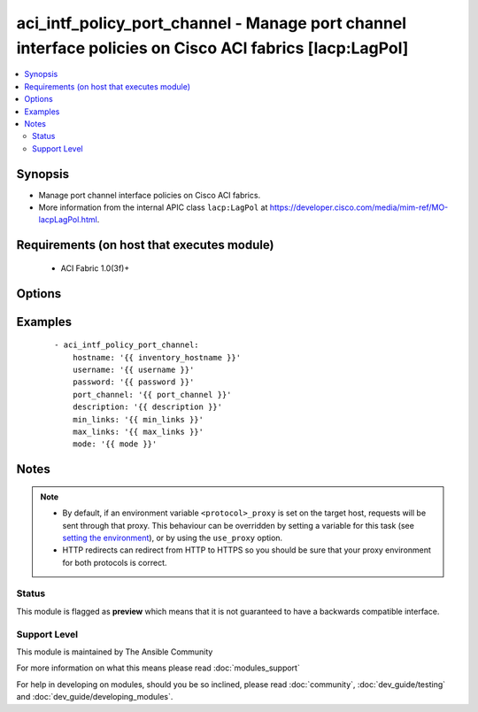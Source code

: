 .. _aci_intf_policy_port_channel:


aci_intf_policy_port_channel - Manage port channel interface policies on Cisco ACI fabrics [lacp:LagPol]
++++++++++++++++++++++++++++++++++++++++++++++++++++++++++++++++++++++++++++++++++++++++++++++++++++++++

.. versionadded:: 2.4


.. contents::
   :local:
   :depth: 2


Synopsis
--------

* Manage port channel interface policies on Cisco ACI fabrics.
* More information from the internal APIC class ``lacp:LagPol`` at https://developer.cisco.com/media/mim-ref/MO-lacpLagPol.html.


Requirements (on host that executes module)
-------------------------------------------

  * ACI Fabric 1.0(3f)+


Options
-------

.. raw:: html

    <table border=1 cellpadding=4>
    <tr>
    <th class="head">parameter</th>
    <th class="head">required</th>
    <th class="head">default</th>
    <th class="head">choices</th>
    <th class="head">comments</th>
    </tr>
                <tr><td>description<br/><div style="font-size: small;"></div></td>
    <td>no</td>
    <td></td>
        <td></td>
        <td><div>The description for the port channel.</div></br>
    <div style="font-size: small;">aliases: descr<div>        </td></tr>
                <tr><td>hostname<br/><div style="font-size: small;"></div></td>
    <td>yes</td>
    <td></td>
        <td></td>
        <td><div>IP Address or hostname of APIC resolvable by Ansible control host.</div></br>
    <div style="font-size: small;">aliases: host<div>        </td></tr>
                <tr><td>max_links<br/><div style="font-size: small;"></div></td>
    <td>no</td>
    <td></td>
        <td></td>
        <td><div>Maximum links (range 1-16).</div><div>The APIC defaults new Port Channel Policies to a max links of 16.</div>        </td></tr>
                <tr><td>min_links<br/><div style="font-size: small;"></div></td>
    <td>no</td>
    <td></td>
        <td></td>
        <td><div>Minimum links (range 1-16).</div><div>The APIC defaults new Port Channel Policies to a min links of 1.</div>        </td></tr>
                <tr><td>mode<br/><div style="font-size: small;"></div></td>
    <td>no</td>
    <td></td>
        <td><ul><li>active</li><li>mac-pin</li><li>mac-pin-nicload</li><li>False</li><li>passive</li></ul></td>
        <td><div>Port channel interface policy mode.</div><div>Determines the LACP method to use for forming port-channels.</div><div>The APIC defaults new Port Channel Polices to a off mode.</div>        </td></tr>
                <tr><td>password<br/><div style="font-size: small;"></div></td>
    <td>yes</td>
    <td></td>
        <td></td>
        <td><div>The password to use for authentication.</div>        </td></tr>
                <tr><td>port_channel<br/><div style="font-size: small;"></div></td>
    <td>yes</td>
    <td></td>
        <td></td>
        <td><div>Name of the port channel.</div></br>
    <div style="font-size: small;">aliases: name<div>        </td></tr>
                <tr><td>state<br/><div style="font-size: small;"></div></td>
    <td>no</td>
    <td>present</td>
        <td><ul><li>absent</li><li>present</li><li>query</li></ul></td>
        <td><div>Use <code>present</code> or <code>absent</code> for adding or removing.</div><div>Use <code>query</code> for listing an object or multiple objects.</div>        </td></tr>
                <tr><td>timeout<br/><div style="font-size: small;"></div></td>
    <td>no</td>
    <td>30</td>
        <td></td>
        <td><div>The socket level timeout in seconds.</div>        </td></tr>
                <tr><td>use_proxy<br/><div style="font-size: small;"></div></td>
    <td>no</td>
    <td>yes</td>
        <td><ul><li>yes</li><li>no</li></ul></td>
        <td><div>If <code>no</code>, it will not use a proxy, even if one is defined in an environment variable on the target hosts.</div>        </td></tr>
                <tr><td>use_ssl<br/><div style="font-size: small;"></div></td>
    <td>no</td>
    <td>yes</td>
        <td><ul><li>yes</li><li>no</li></ul></td>
        <td><div>If <code>no</code>, an HTTP connection will be used instead of the default HTTPS connection.</div>        </td></tr>
                <tr><td>username<br/><div style="font-size: small;"></div></td>
    <td>yes</td>
    <td>admin</td>
        <td></td>
        <td><div>The username to use for authentication.</div></br>
    <div style="font-size: small;">aliases: user<div>        </td></tr>
                <tr><td>validate_certs<br/><div style="font-size: small;"></div></td>
    <td>no</td>
    <td>yes</td>
        <td><ul><li>yes</li><li>no</li></ul></td>
        <td><div>If <code>no</code>, SSL certificates will not be validated.</div><div>This should only set to <code>no</code> used on personally controlled sites using self-signed certificates.</div>        </td></tr>
        </table>
    </br>



Examples
--------

 ::

    
    - aci_intf_policy_port_channel:
        hostname: '{{ inventory_hostname }}'
        username: '{{ username }}'
        password: '{{ password }}'
        port_channel: '{{ port_channel }}'
        description: '{{ description }}'
        min_links: '{{ min_links }}'
        max_links: '{{ max_links }}'
        mode: '{{ mode }}'


Notes
-----

.. note::
    - By default, if an environment variable ``<protocol>_proxy`` is set on the target host, requests will be sent through that proxy. This behaviour can be overridden by setting a variable for this task (see `setting the environment <http://docs.ansible.com/playbooks_environment.html>`_), or by using the ``use_proxy`` option.
    - HTTP redirects can redirect from HTTP to HTTPS so you should be sure that your proxy environment for both protocols is correct.



Status
~~~~~~

This module is flagged as **preview** which means that it is not guaranteed to have a backwards compatible interface.


Support Level
~~~~~~~~~~~~~

This module is maintained by The Ansible Community

For more information on what this means please read :doc:`modules_support`


For help in developing on modules, should you be so inclined, please read :doc:`community`, :doc:`dev_guide/testing` and :doc:`dev_guide/developing_modules`.
